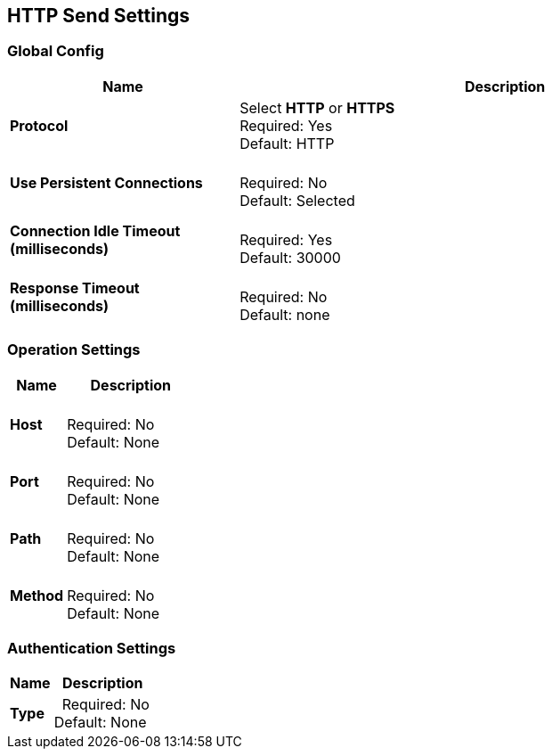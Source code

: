 == HTTP Send Settings


=== Global Config

[%header,cols="3s,7a"]
|===
|Name |Description
|Protocol
|Select *HTTP* or *HTTPS* +
Required: Yes +
Default: HTTP

|Use Persistent Connections
|&nbsp; +
Required: No +
Default: Selected

|Connection Idle Timeout (milliseconds) | &nbsp; +
Required: Yes +
Default: 30000

|Response Timeout (milliseconds) | &nbsp; +
Required: No +
Default: none
|===

=== Operation Settings

[%header,cols="3s,7a"]
|===
|Name |Description
|Host |&nbsp; +
Required: No +
Default: None

|Port |&nbsp; +
Required: No +
Default: None

|Path |&nbsp; +
Required: No +
Default: None

|Method |&nbsp; +
Required: No +
Default: None
|===

=== Authentication Settings

[%header,cols="3s,7a"]
|===
|Name |Description
|Type  |&nbsp;
Required: No +
Default: None

|===
